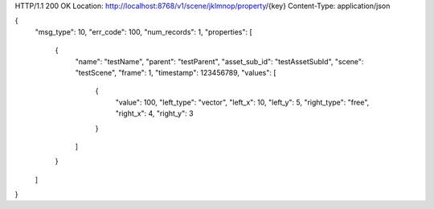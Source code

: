 HTTP/1.1 200 OK
Location: http://localhost:8768/v1/scene/jklmnop/property/{key}
Content-Type: application/json

{
    "msg_type": 10,
    "err_code": 100,
    "num_records": 1,
    "properties": [
        {
            "name": "testName",
            "parent": "testParent",
            "asset_sub_id": "testAssetSubId",
            "scene": "testScene",
            "frame": 1,
            "timestamp": 123456789,
            "values": [
                {
                    "value": 100,
                    "left_type": "vector",
                    "left_x": 10,
                    "left_y": 5,
                    "right_type": "free",
                    "right_x": 4,
                    "right_y": 3
                }
            ]
        }
    ]
}
